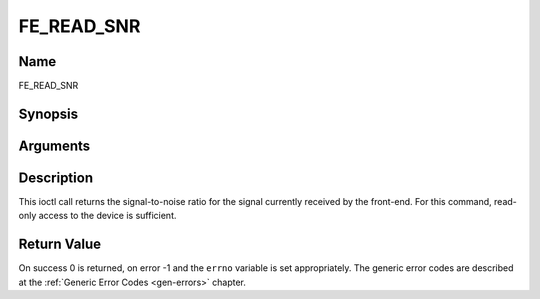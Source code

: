 .. -*- coding: utf-8; mode: rst -*-

.. _FE_READ_SNR:

***********
FE_READ_SNR
***********

Name
====

FE_READ_SNR


Synopsis
========

.. cpp:function:: int  ioctl(int fd, int request = FE_READ_SNR, int16_t *snr)


Arguments
=========

.. flat-table::
    :header-rows:  0
    :stub-columns: 0


    -  .. row 1

       -  int fd

       -  File descriptor returned by a previous call to open().

    -  .. row 2

       -  int request

       -  Equals :ref:`FE_READ_SNR` for this command.

    -  .. row 3

       -  uint16_t \*snr

       -  The signal-to-noise ratio is stored into \*snr.


Description
===========

This ioctl call returns the signal-to-noise ratio for the signal
currently received by the front-end. For this command, read-only access
to the device is sufficient.


Return Value
============

On success 0 is returned, on error -1 and the ``errno`` variable is set
appropriately. The generic error codes are described at the
:ref:`Generic Error Codes <gen-errors>` chapter.
